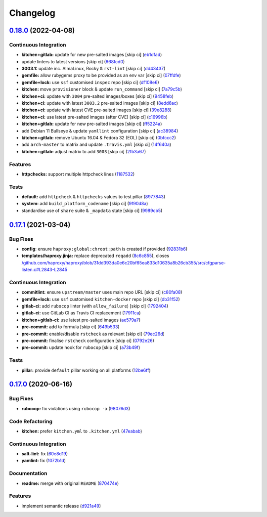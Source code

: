 
Changelog
=========

`0.18.0 <https://github.com/saltstack-formulas/haproxy-formula/compare/v0.17.1...v0.18.0>`_ (2022-04-08)
------------------------------------------------------------------------------------------------------------

Continuous Integration
^^^^^^^^^^^^^^^^^^^^^^


* **kitchen+gitlab:** update for new pre-salted images [skip ci] (\ `eb1dfad <https://github.com/saltstack-formulas/haproxy-formula/commit/eb1dfad99d02a3bb8b7fd27b81a6433dbd778e80>`_\ )
* update linters to latest versions [skip ci] (\ `668fcd0 <https://github.com/saltstack-formulas/haproxy-formula/commit/668fcd078479b962f0a058e9e2599db9eef5508e>`_\ )
* **3003.1:** update inc. AlmaLinux, Rocky & ``rst-lint`` [skip ci] (\ `dd43437 <https://github.com/saltstack-formulas/haproxy-formula/commit/dd43437343ae825a65d0b220ef615218894300a9>`_\ )
* **gemfile:** allow rubygems proxy to be provided as an env var [skip ci] (\ `07ffdfe <https://github.com/saltstack-formulas/haproxy-formula/commit/07ffdfe3c87ff9733408e38599aa6e2d4ec14db0>`_\ )
* **gemfile+lock:** use ``ssf`` customised ``inspec`` repo [skip ci] (\ `df108e6 <https://github.com/saltstack-formulas/haproxy-formula/commit/df108e6114b9809a544b9e94e3be22be3983643d>`_\ )
* **kitchen:** move ``provisioner`` block & update ``run_command`` [skip ci] (\ `7a79c5b <https://github.com/saltstack-formulas/haproxy-formula/commit/7a79c5bd4af4967ba3e347f835c73112d893ec4d>`_\ )
* **kitchen+ci:** update with ``3004`` pre-salted images/boxes [skip ci] (\ `9458feb <https://github.com/saltstack-formulas/haproxy-formula/commit/9458febc34151b3b2c67e654264b9ebea11ca319>`_\ )
* **kitchen+ci:** update with latest ``3003.2`` pre-salted images [skip ci] (\ `8edd6ac <https://github.com/saltstack-formulas/haproxy-formula/commit/8edd6acdacc1bc098d5067323e23a45dbb8e69aa>`_\ )
* **kitchen+ci:** update with latest CVE pre-salted images [skip ci] (\ `39e8288 <https://github.com/saltstack-formulas/haproxy-formula/commit/39e8288821a044705aadb0e29ef715d6913f468f>`_\ )
* **kitchen+ci:** use latest pre-salted images (after CVE) [skip ci] (\ `c16996b <https://github.com/saltstack-formulas/haproxy-formula/commit/c16996bc7a454b2c799f4fd44e4f8586cfb58d56>`_\ )
* **kitchen+gitlab:** update for new pre-salted images [skip ci] (\ `ff5224a <https://github.com/saltstack-formulas/haproxy-formula/commit/ff5224ad5241f918ecd53412c66247c4d135f993>`_\ )
* add Debian 11 Bullseye & update ``yamllint`` configuration [skip ci] (\ `ac38984 <https://github.com/saltstack-formulas/haproxy-formula/commit/ac38984da71bd427433ae92f0ecce6d4919f2fc1>`_\ )
* **kitchen+gitlab:** remove Ubuntu 16.04 & Fedora 32 (EOL) [skip ci] (\ `0bfccc2 <https://github.com/saltstack-formulas/haproxy-formula/commit/0bfccc2515481a135e66fe4e0702bcce1d883460>`_\ )
* add ``arch-master`` to matrix and update ``.travis.yml`` [skip ci] (\ `14f640a <https://github.com/saltstack-formulas/haproxy-formula/commit/14f640ad44eaa0abde7dc7d1cf2c7c3146c05bff>`_\ )
* **kitchen+gitlab:** adjust matrix to add ``3003`` [skip ci] (\ `2fb3a67 <https://github.com/saltstack-formulas/haproxy-formula/commit/2fb3a67082513c199d1c713ba1836338cec0ba97>`_\ )

Features
^^^^^^^^


* **httpchecks:** support multiple httpcheck lines (\ `1187532 <https://github.com/saltstack-formulas/haproxy-formula/commit/1187532cc26e0b79c1b3e8e1fc8718454ffb7730>`_\ )

Tests
^^^^^


* **default:** add ``httpcheck`` & ``httpchecks`` values to test pillar (\ `8977843 <https://github.com/saltstack-formulas/haproxy-formula/commit/897784372d51d5bef0b1c12d189f5905746937a9>`_\ )
* **system:** add ``build_platform_codename`` [skip ci] (\ `9f90d8a <https://github.com/saltstack-formulas/haproxy-formula/commit/9f90d8a84738cba0f34474976a225be639a23451>`_\ )
* standardise use of ``share`` suite & ``_mapdata`` state [skip ci] (\ `9989cb5 <https://github.com/saltstack-formulas/haproxy-formula/commit/9989cb5080cca8889f37b48c134e7bc6d2deb09f>`_\ )

`0.17.1 <https://github.com/saltstack-formulas/haproxy-formula/compare/v0.17.0...v0.17.1>`_ (2021-03-04)
------------------------------------------------------------------------------------------------------------

Bug Fixes
^^^^^^^^^


* **config:** ensure ``haproxy:global:chroot:path`` is created if provided (\ `92831b6 <https://github.com/saltstack-formulas/haproxy-formula/commit/92831b6d2f6889759f8e49aa9c56cf0062b56155>`_\ )
* **templates/haproxy.jinja:** replace deprecated ``reqadd`` (\ `8c6c855 <https://github.com/saltstack-formulas/haproxy-formula/commit/8c6c85593659c3ffa37c44651049f0104c63af3a>`_\ ), closes `/github.com/haproxy/haproxy/blob/31dd393da0e6c20bf65ea833d10635a8b26cb355/src/cfgparse-listen.c#L2843-L2845 <https://github.com//github.com/haproxy/haproxy/blob/31dd393da0e6c20bf65ea833d10635a8b26cb355/src/cfgparse-listen.c/issues/L2843-L2845>`_

Continuous Integration
^^^^^^^^^^^^^^^^^^^^^^


* **commitlint:** ensure ``upstream/master`` uses main repo URL [skip ci] (\ `c80fa08 <https://github.com/saltstack-formulas/haproxy-formula/commit/c80fa08e2ab7ad220bad0182935d0e8cde582ae7>`_\ )
* **gemfile+lock:** use ``ssf`` customised ``kitchen-docker`` repo [skip ci] (\ `db31f52 <https://github.com/saltstack-formulas/haproxy-formula/commit/db31f527d7e7bfab0aed5964c16e4f68c5c598fa>`_\ )
* **gitlab-ci:** add ``rubocop`` linter (with ``allow_failure``\ ) [skip ci] (\ `1792404 <https://github.com/saltstack-formulas/haproxy-formula/commit/1792404822afe8117ea9c2e5c38db8041fce7e77>`_\ )
* **gitlab-ci:** use GitLab CI as Travis CI replacement (\ `17911ca <https://github.com/saltstack-formulas/haproxy-formula/commit/17911caf56eda9d025c0833e6c6714b3fb6b7eaf>`_\ )
* **kitchen+gitlab-ci:** use latest pre-salted images (\ `ae579a7 <https://github.com/saltstack-formulas/haproxy-formula/commit/ae579a77d61afb5aaa15bf7d52e71e59dc7a5d11>`_\ )
* **pre-commit:** add to formula [skip ci] (\ `649b533 <https://github.com/saltstack-formulas/haproxy-formula/commit/649b533c21d5f4b9d8b48f4cbea16fc6210392e1>`_\ )
* **pre-commit:** enable/disable ``rstcheck`` as relevant [skip ci] (\ `79ec26d <https://github.com/saltstack-formulas/haproxy-formula/commit/79ec26d59f9a1aa9550aa3c5cd3a24bfb4436dd0>`_\ )
* **pre-commit:** finalise ``rstcheck`` configuration [skip ci] (\ `0792e26 <https://github.com/saltstack-formulas/haproxy-formula/commit/0792e2614b87ab2ea30f25af9b0387075fb83497>`_\ )
* **pre-commit:** update hook for ``rubocop`` [skip ci] (\ `a73b49f <https://github.com/saltstack-formulas/haproxy-formula/commit/a73b49f432000f45ee08352d7607ffdeaaab7986>`_\ )

Tests
^^^^^


* **pillar:** provide ``default`` pillar working on all platforms (\ `12be6ff <https://github.com/saltstack-formulas/haproxy-formula/commit/12be6ff15c0c23d385ebed308ad953a399b86b3f>`_\ )

`0.17.0 <https://github.com/saltstack-formulas/haproxy-formula/compare/v0.16.0...v0.17.0>`_ (2020-06-16)
------------------------------------------------------------------------------------------------------------

Bug Fixes
^^^^^^^^^


* **rubocop:** fix violations using ``rubocop -a`` (\ `98076d3 <https://github.com/saltstack-formulas/haproxy-formula/commit/98076d3bb952f6731f3aa1170bb4ebe86708f6de>`_\ )

Code Refactoring
^^^^^^^^^^^^^^^^


* **kitchen:** prefer ``kitchen.yml`` to ``.kitchen.yml`` (\ `47eabab <https://github.com/saltstack-formulas/haproxy-formula/commit/47eababd780a08ebe888d174d640cf90c059745a>`_\ )

Continuous Integration
^^^^^^^^^^^^^^^^^^^^^^


* **salt-lint:** fix (\ `60e8d19 <https://github.com/saltstack-formulas/haproxy-formula/commit/60e8d19f0357051d4dfcac8339872443b936498e>`_\ )
* **yamlint:** fix (\ `1072b1d <https://github.com/saltstack-formulas/haproxy-formula/commit/1072b1d8125289e118fc4dc2a7b61ee6f3e1f931>`_\ )

Documentation
^^^^^^^^^^^^^


* **readme:** merge with original ``README`` (\ `870474e <https://github.com/saltstack-formulas/haproxy-formula/commit/870474e53a7c45fee3cd7cd897375fea7bf6028b>`_\ )

Features
^^^^^^^^


* implement semantic release (\ `d921a49 <https://github.com/saltstack-formulas/haproxy-formula/commit/d921a49bda6743c839f81a3e22b3ba54c6ad99d8>`_\ )
